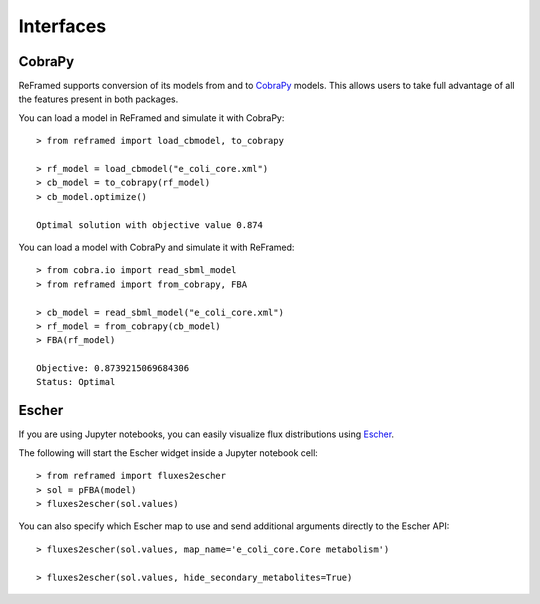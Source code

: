 ==========
Interfaces
==========


CobraPy
_______

ReFramed supports conversion of its models from and to CobraPy_ models.
This allows users to take full advantage of all the features present in both packages.

.. _CobraPy: https://opencobra.github.io/cobrapy/

You can load a model in ReFramed and simulate it with CobraPy:

::

    > from reframed import load_cbmodel, to_cobrapy

    > rf_model = load_cbmodel("e_coli_core.xml")
    > cb_model = to_cobrapy(rf_model)
    > cb_model.optimize()

    Optimal solution with objective value 0.874

You can load a model with CobraPy and simulate it with ReFramed:

::

    > from cobra.io import read_sbml_model
    > from reframed import from_cobrapy, FBA

    > cb_model = read_sbml_model("e_coli_core.xml")
    > rf_model = from_cobrapy(cb_model)
    > FBA(rf_model)

    Objective: 0.8739215069684306
    Status: Optimal


Escher
______

If you are using Jupyter notebooks, you can easily visualize flux distributions using Escher_.

.. _Escher: https://escher.readthedocs.io

The following will start the Escher widget inside a Jupyter notebook cell:

::

    > from reframed import fluxes2escher
    > sol = pFBA(model)
    > fluxes2escher(sol.values)

You can also specify which Escher map to use and send additional arguments directly to the Escher API:

::

    > fluxes2escher(sol.values, map_name='e_coli_core.Core metabolism')

    > fluxes2escher(sol.values, hide_secondary_metabolites=True)


